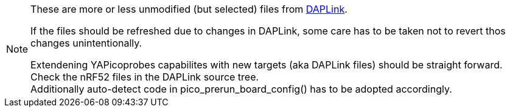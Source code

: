 [NOTE]
====
These are more or less unmodified (but selected) files from
https://github.com/ARMmbed/DAPLink[DAPLink].

If the files should be refreshed due to changes in DAPLink, some care has to be taken
not to revert thos changes unintentionally.

Extendening YAPicoprobes capabilites with new targets (aka DAPLink files) should be
straight forward.  Check the nRF52 files in the DAPLink source tree. +
Additionally auto-detect code in pico_prerun_board_config() has to be adopted
accordingly.
====
